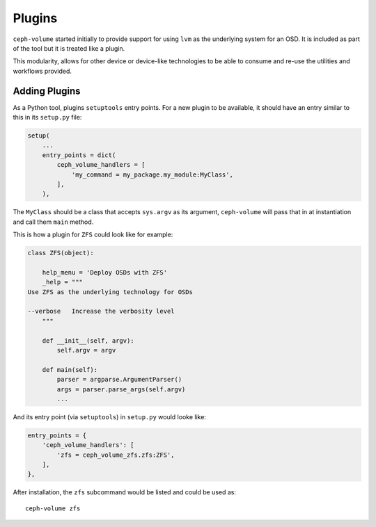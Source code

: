 .. _ceph-volume-plugins:

Plugins
=======
``ceph-volume`` started initially to provide support for using ``lvm`` as
the underlying system for an OSD. It is included as part of the tool but it is
treated like a plugin.

This modularity, allows for other device or device-like technologies to be able
to consume and re-use the utilities and workflows provided.

Adding Plugins
--------------
As a Python tool, plugins ``setuptools`` entry points. For a new plugin to be
available, it should have an entry similar to this in its ``setup.py`` file:

.. code-block:: python

    setup(
        ...
        entry_points = dict(
            ceph_volume_handlers = [
                'my_command = my_package.my_module:MyClass',
            ],
        ),

The ``MyClass`` should be a class that accepts ``sys.argv`` as its argument,
``ceph-volume`` will pass that in at instantiation and call them ``main``
method.

This is how a plugin for ``ZFS`` could look like for example:

.. code-block:: python

    class ZFS(object):

        help_menu = 'Deploy OSDs with ZFS'
        _help = """
    Use ZFS as the underlying technology for OSDs

    --verbose   Increase the verbosity level
        """

        def __init__(self, argv):
            self.argv = argv

        def main(self):
            parser = argparse.ArgumentParser()
            args = parser.parse_args(self.argv)
            ...

And its entry point (via ``setuptools``) in ``setup.py`` would looke like:

.. code-block:: python

        entry_points = {
            'ceph_volume_handlers': [
                'zfs = ceph_volume_zfs.zfs:ZFS',
            ],
        },

After installation, the ``zfs`` subcommand would be listed and could be used
as::

    ceph-volume zfs
